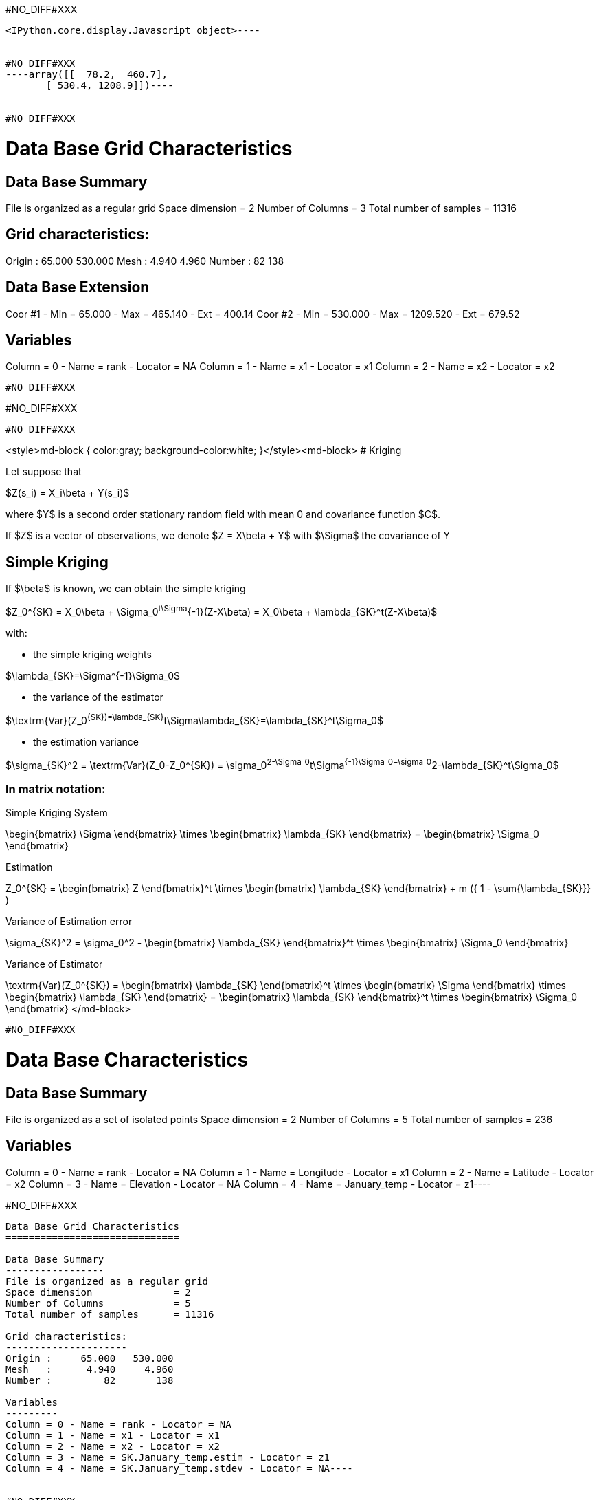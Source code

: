 #NO_DIFF#XXX
----

<IPython.core.display.Javascript object>----


#NO_DIFF#XXX
----array([[  78.2,  460.7],
       [ 530.4, 1208.9]])----


#NO_DIFF#XXX
----

Data Base Grid Characteristics
==============================

Data Base Summary
-----------------
File is organized as a regular grid
Space dimension              = 2
Number of Columns            = 3
Total number of samples      = 11316

Grid characteristics:
---------------------
Origin :     65.000   530.000
Mesh   :      4.940     4.960
Number :         82       138

Data Base Extension
-------------------
Coor #1 - Min =     65.000 - Max =    465.140 - Ext = 400.14
Coor #2 - Min =    530.000 - Max =   1209.520 - Ext = 679.52

Variables
---------
Column = 0 - Name = rank - Locator = NA
Column = 1 - Name = x1 - Locator = x1
Column = 2 - Name = x2 - Locator = x2
----


#NO_DIFF#XXX
----
#NO_DIFF#XXX
----


#NO_DIFF#XXX
----
<style>md-block { color:gray; background-color:white; }</style><md-block>
# Kriging 

Let suppose that 

$Z(s_i) = X_i\beta + Y(s_i)$

where $Y$ is a second order stationary random field with mean 0 and covariance function $C$.

If $Z$ is a vector of observations, we denote 
$Z = X\beta + Y$ with $\Sigma$ the covariance of Y

## Simple Kriging 
If $\beta$ is known, we can obtain the simple kriging 

$Z_0^{SK} = X_0\beta + \Sigma_0^t\Sigma^{-1}(Z-X\beta) = X_0\beta + \lambda_{SK}^t(Z-X\beta)$

with:

- the simple kriging weights

$\lambda_{SK}=\Sigma^{-1}\Sigma_0$ 

- the variance of the estimator

$\textrm{Var}(Z_0^{SK})=\lambda_{SK}^t\Sigma\lambda_{SK}=\lambda_{SK}^t\Sigma_0$

- the estimation variance

$\sigma_{SK}^2 = \textrm{Var}(Z_0-Z_0^{SK}) = \sigma_0^2-\Sigma_0^t\Sigma^{-1}\Sigma_0=\sigma_0^2-\lambda_{SK}^t\Sigma_0$

### In matrix notation:

Simple Kriging System

$$
      \begin{bmatrix}
	\Sigma
      \end{bmatrix}
      \times
      \begin{bmatrix}
	\lambda_{SK}
      \end{bmatrix}
      =
      \begin{bmatrix}
        \Sigma_0
      \end{bmatrix}
$$

Estimation

$$  
  Z_0^{SK} =
     \begin{bmatrix}
	    Z
     \end{bmatrix}^t
     \times
     \begin{bmatrix}
	\lambda_{SK}
     \end{bmatrix}
     + m ({ 1 - \sum{\lambda_{SK}}} )
$$

Variance of Estimation error

$$
   \sigma_{SK}^2 = \sigma_0^2 -
   \begin{bmatrix}
     \lambda_{SK}
   \end{bmatrix}^t
   \times
   \begin{bmatrix}
     \Sigma_0
   \end{bmatrix}
$$

Variance of Estimator

$$
   \textrm{Var}(Z_0^{SK}) =
   \begin{bmatrix}
     \lambda_{SK}
   \end{bmatrix}^t
   \times
   \begin{bmatrix}
     \Sigma
   \end{bmatrix}
   \times
   \begin{bmatrix}
     \lambda_{SK}
   \end{bmatrix} =
   \begin{bmatrix}
     \lambda_{SK}
   \end{bmatrix}^t
   \times
   \begin{bmatrix}
     \Sigma_0
   \end{bmatrix}
$$
</md-block>
----


#NO_DIFF#XXX
----
Data Base Characteristics
=========================

Data Base Summary
-----------------
File is organized as a set of isolated points
Space dimension              = 2
Number of Columns            = 5
Total number of samples      = 236

Variables
---------
Column = 0 - Name = rank - Locator = NA
Column = 1 - Name = Longitude - Locator = x1
Column = 2 - Name = Latitude - Locator = x2
Column = 3 - Name = Elevation - Locator = NA
Column = 4 - Name = January_temp - Locator = z1----


#NO_DIFF#XXX
----
Data Base Grid Characteristics
==============================

Data Base Summary
-----------------
File is organized as a regular grid
Space dimension              = 2
Number of Columns            = 5
Total number of samples      = 11316

Grid characteristics:
---------------------
Origin :     65.000   530.000
Mesh   :      4.940     4.960
Number :         82       138

Variables
---------
Column = 0 - Name = rank - Locator = NA
Column = 1 - Name = x1 - Locator = x1
Column = 2 - Name = x2 - Locator = x2
Column = 3 - Name = SK.January_temp.estim - Locator = z1
Column = 4 - Name = SK.January_temp.stdev - Locator = NA----


#NO_DIFF#XXX
----
#NO_DIFF#XXX
----


#NO_DIFF#XXX
----
#NO_DIFF#XXX
----


#NO_DIFF#XXX
----
Data Base Grid Characteristics
==============================

Data Base Summary
-----------------
File is organized as a regular grid
Space dimension              = 2
Number of Columns            = 7
Total number of samples      = 11316

Grid characteristics:
---------------------
Origin :     65.000   530.000
Mesh   :      4.940     4.960
Number :         82       138

Variables
---------
Column = 0 - Name = rank - Locator = NA
Column = 1 - Name = x1 - Locator = x1
Column = 2 - Name = x2 - Locator = x2
Column = 3 - Name = SK.January_temp.estim - Locator = NA
Column = 4 - Name = SK.January_temp.stdev - Locator = NA
Column = 5 - Name = Mean4_SK.January_temp.estim - Locator = z1
Column = 6 - Name = Mean4_SK.January_temp.stdev - Locator = NA----


#NO_DIFF#XXX
----
#NO_DIFF#XXX
----


#NO_DIFF#XXX
----
<style>md-block { color:gray; background-color:white; }</style><md-block>
# Kriging 

Let suppose that 

$Z(s_i) = X_i\beta + Y(s_i)$

where $Y$ is a second order stationary random field with mean 0 and covariance function $C$.

If $Z$ is a vector of observations, we denote 
$Z = X\beta + Y$ with $\Sigma$ the covariance of Y


## Universal kriging

If $\beta$ is unknown, we can estimate it by 

$\hat\beta =  \Sigma_c X^t\Sigma^{-1}Z$ 

Introducing the notation

$\Sigma_c =  (X^t\Sigma^{-1}X)^{-1} $

then

$\hat\beta = \Sigma_c X^t\Sigma^{-1}Z$ 

$\textrm{Var}(\hat\beta)=\Sigma_c$

The Universal kriging is obtained by first computing $\hat\beta$ and then pluging $\hat\beta$  in the simple kriging procedure.

$Z^{UK}_0 = X_0\hat\beta + \Sigma_0^t\Sigma^{-1}(Z-X\hat\beta)= \Sigma_0^t\Sigma^{-1}Z + (X_0 - \Sigma_0^t\Sigma^{-1}X)\hat\beta$

We can rewrite everything with respect to $Z$

$Z^{UK}_0 =  (\Sigma_0^t\Sigma^{-1} + (X_0 - \Sigma_0^t\Sigma^{-1}X)\Sigma_c X^t\Sigma^{-1})Z \\
=(\lambda_{SK}^t+(X_0-\lambda_{SK}^tX) \Sigma_c X^t\Sigma^{-1})Z\\
=\lambda_{UK}^tZ$ 

with

- the Universal Kriging Weights

$\lambda_{UK}=\lambda_{SK}+\Sigma^{-1}X \Sigma_c(X_0^t-X^t\lambda_{SK})$

- the Lagrange coefficients

$\mu_{UK}=\Sigma_c (X_0 - \lambda_{SK}^tX)^t$

- the variance of the estimator is

$\textrm{Var}(Z^{UK}_0) = \lambda_{UK}^t\Sigma\lambda_{UK} \\
=\textrm{Var}(Z^{SK}_0) +2\lambda_{SK}^tX \Sigma_c \Sigma_c (X_0^t-X^t\lambda_{SK})+(X_0-\lambda_{SK}^tX)\Sigma_c X^t\Sigma^{-1}X\Sigma_c (X_0^t-X^t\lambda_{SK})\\
=\textrm{Var}(Z^{SK}_0) +2\lambda_{SK}^tX\Sigma_c (X_0^t-X^t\lambda_{SK})+(X_0-\lambda_{SK}^tX)\Sigma_c (X_0^t-X^t\lambda_{SK})\\
=\textrm{Var}(Z^{SK}_0)+(\lambda_{SK}^tX+X_0)\Sigma_c (X_0^t-X^t\lambda_{SK})\\
=\textrm{Var}(Z^{SK}_0)-\lambda_{SK}^tX\Sigma_c X^t\lambda_{SK}+X_0 \Sigma_c X_0^t$

- the estimation variance

$\sigma_{UK}^2 = \sigma_0^2 - 2\textrm{Cov}(Z_0,Z^{UK}_0)+ \textrm{Var}(Z^{UK}_0)\\
= \sigma_0^2 -2\Sigma_0^t\lambda_{UK}+\textrm{Var}(Z^{UK}_0)\\
= \sigma_0^2 -2\Sigma_0^t(\lambda_{SK}+\Sigma^{-1}X \Sigma_c(X_0^t-X^t\lambda_{SK}))+\textrm{Var}(Z^{SK}_0)-\lambda_{SK}^tX \Sigma_c X^t\lambda_{SK}+X_0 \Sigma_c X_0^t\\
=  \sigma_0^2 -\Sigma_0^t\lambda_{SK} -2\Sigma_0^t\Sigma^{-1}X \Sigma_c (X_0^t-X^t\lambda_{SK})-\lambda_{SK}^tX \Sigma_c X^t\lambda_{SK}+X_0 \Sigma_c X_0^t\\
=\sigma_{SK}^2-2\lambda_{SK}^tX \Sigma_c (X_0^t-X^t\lambda_{SK})-\lambda_{SK}^tX \Sigma_c X^t\lambda_{SK}+X_0 \Sigma_c X_0^t\\
=\sigma_{SK}^2+(X_0-\lambda_{SK}^tX) \Sigma_c (X_0^t-X^t\lambda_{SK})
$

### In matrix notation:

Universal Kriging System

$$
      \begin{bmatrix}
	\Sigma & X \\
         X^t   & 0
      \end{bmatrix}
      \times
      \begin{bmatrix}
	\lambda_{UK} \\
	-\mu
      \end{bmatrix}
      =
      \begin{bmatrix}
        \Sigma_0 \\
	X_0^t
      \end{bmatrix}
$$

Estimation

$$
    Z_0^{UK} =
     \begin{bmatrix}
	Z \\
	0
     \end{bmatrix}^t
     \times
     \begin{bmatrix}
	\lambda_{UK} \\
	-\mu
     \end{bmatrix}
$$

Variance of estimation error

$$
   \sigma_{UK}^2 = \sigma_0^2 -
   \begin{bmatrix}
     \lambda_{UK} \\
     -\mu
   \end{bmatrix}^t
   \times
   \begin{bmatrix}
     \Sigma_0 \\
     X_0^t
   \end{bmatrix}
$$

Variance of estimator

$$
   \textrm{Var}(Z^{UK}_0) =
     \begin{bmatrix}
     \lambda_{UK}
   \end{bmatrix}^t
   \times
   \begin{bmatrix}
     \Sigma
   \end{bmatrix}
   \times
   \begin{bmatrix}
     \lambda_{UK}
   \end{bmatrix}
$$
</md-block>
----


#NO_DIFF#XXX
----
#NO_DIFF#XXX
----


#NO_DIFF#XXX
----
#NO_DIFF#XXX
----


#NO_DIFF#XXX
----
#NO_DIFF#XXX
----


#NO_DIFF#XXX
----
#NO_DIFF#XXX
----


#NO_DIFF#XXX
----

Data Base Grid Characteristics
==============================

Data Base Summary
-----------------
File is organized as a regular grid
Space dimension              = 2
Number of Columns            = 4
Total number of samples      = 11097
Number of active samples     = 3092

Grid characteristics:
---------------------
Origin :     65.000   535.000
Mesh   :      4.938     4.963
Number :         81       137

Data Base Extension
-------------------
Coor #1 - Min =     65.000 - Max =    455.123 - Ext = 390.123
Coor #2 - Min =    535.000 - Max =   1200.109 - Ext = 665.109

Variables
---------
Column = 0 - Name = Longitude - Locator = x1
Column = 1 - Name = Latitude - Locator = x2
Column = 2 - Name = Elevation - Locator = f1
Column = 3 - Name = inshore - Locator = sel
----


#NO_DIFF#XXX
----
#NO_DIFF#XXX
----


#NO_DIFF#XXX
----
#NO_DIFF#XXX
----


#NO_DIFF#XXX
----
#NO_DIFF#XXX
----


#NO_DIFF#XXX
----
#NO_DIFF#XXX
----


#NO_DIFF#XXX
----
Mean cross-validation error: -0.0042
Mean squared cross-validation error: 0.2394
Mean standardized error: 0.9118
----


#NO_DIFF#XXX
----
#NO_DIFF#XXX
----


#NO_DIFF#XXX
----
#NO_DIFF#XXX
----


#NO_DIFF#XXX
----
#NO_DIFF#XXX
----


#NO_DIFF#XXX
----
#NO_DIFF#XXX
----


#NO_DIFF#XXX
----
#NO_DIFF#XXX
----


#NO_DIFF#XXX
----
#NO_DIFF#XXX
----


#NO_DIFF#XXX
----
#NO_DIFF#XXX
----
